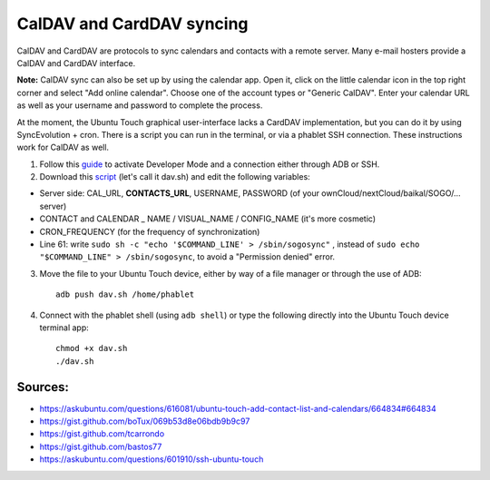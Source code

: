 CalDAV and CardDAV syncing
==========================

CalDAV and CardDAV are protocols to sync calendars and contacts with a remote server.
Many e-mail hosters provide a CalDAV and CardDAV interface.

**Note:** CalDAV sync can also be set up by using the calendar app.
Open it, click on the little calendar icon in the top right corner and select "Add online calendar". Choose one of the account types or "Generic CalDAV".
Enter your calendar URL as well as your username and password to complete the process.

At the moment, the Ubuntu Touch graphical user-interface lacks a CardDAV implementation, but you can do it by using SyncEvolution + cron. There is a script you can run in the terminal, or via a phablet SSH connection.
These instructions work for CalDAV as well.

1) Follow this `guide <https://docs.ubports.com/en/latest/userguide/advanceduse/adb.html>`_ to activate Developer Mode and a connection either through ADB or SSH.


2) Download this `script <https://gist.github.com/bastos77/0c47a94dd0bf3e394f879c0ff42b7839>`_ (let's call it dav.sh) and edit the following variables: 

* Server side: CAL_URL, **CONTACTS_URL**, USERNAME, PASSWORD (of your ownCloud/nextCloud/baikal/SOGO/… server)
* CONTACT and CALENDAR _ NAME / VISUAL_NAME / CONFIG_NAME (it's more cosmetic)
* CRON_FREQUENCY (for the frequency of synchronization)
* Line 61: write ``sudo sh -c "echo '$COMMAND_LINE' > /sbin/sogosync"`` , instead of ``sudo echo "$COMMAND_LINE" > /sbin/sogosync``, to avoid a "Permission denied" error.

3) Move the file to your Ubuntu Touch device, either by way of a file manager or through the use of ADB:: 

    adb push dav.sh /home/phablet

4) Connect with the phablet shell (using ``adb shell``) or type the following directly into the Ubuntu Touch device terminal app::

    chmod +x dav.sh
    ./dav.sh


Sources:
^^^^^^^^

* https://askubuntu.com/questions/616081/ubuntu-touch-add-contact-list-and-calendars/664834#664834
* https://gist.github.com/boTux/069b53d8e06bdb9b9c97
* https://gist.github.com/tcarrondo
* https://gist.github.com/bastos77
* https://askubuntu.com/questions/601910/ssh-ubuntu-touch
